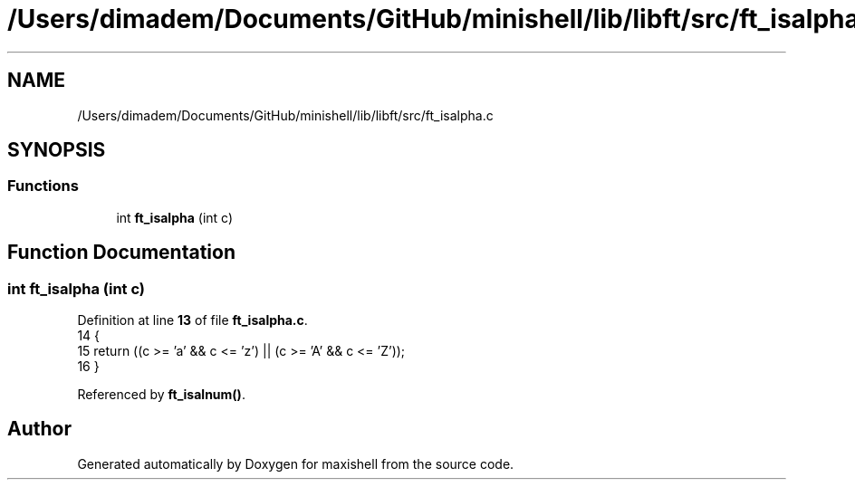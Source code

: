 .TH "/Users/dimadem/Documents/GitHub/minishell/lib/libft/src/ft_isalpha.c" 3 "Version 1" "maxishell" \" -*- nroff -*-
.ad l
.nh
.SH NAME
/Users/dimadem/Documents/GitHub/minishell/lib/libft/src/ft_isalpha.c
.SH SYNOPSIS
.br
.PP
.SS "Functions"

.in +1c
.ti -1c
.RI "int \fBft_isalpha\fP (int c)"
.br
.in -1c
.SH "Function Documentation"
.PP 
.SS "int ft_isalpha (int c)"

.PP
Definition at line \fB13\fP of file \fBft_isalpha\&.c\fP\&.
.nf
14 {
15     return ((c >= 'a' && c <= 'z') || (c >= 'A' && c <= 'Z'));
16 }
.PP
.fi

.PP
Referenced by \fBft_isalnum()\fP\&.
.SH "Author"
.PP 
Generated automatically by Doxygen for maxishell from the source code\&.
